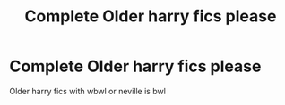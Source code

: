 #+TITLE: Complete Older harry fics please

* Complete Older harry fics please
:PROPERTIES:
:Author: sanav232
:Score: 6
:DateUnix: 1597772984.0
:DateShort: 2020-Aug-18
:FlairText: Request
:END:
Older harry fics with wbwl or neville is bwl

